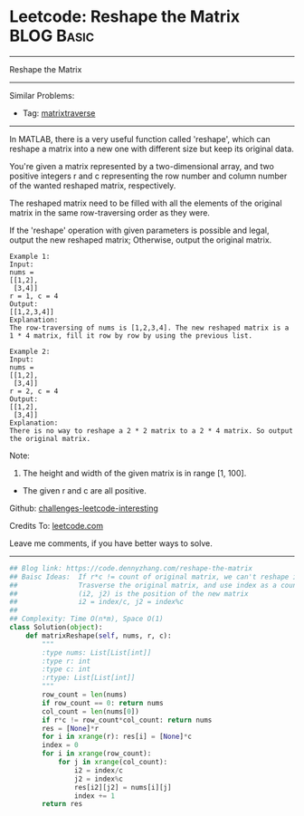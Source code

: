 * Leetcode: Reshape the Matrix                                   :BLOG:Basic:
#+STARTUP: showeverything
#+OPTIONS: toc:nil \n:t ^:nil creator:nil d:nil
:PROPERTIES:
:type:     matrixtraverse
:END:
---------------------------------------------------------------------
Reshape the Matrix
---------------------------------------------------------------------
Similar Problems:
- Tag: [[https://code.dennyzhang.com/tag/matrixtraverse][matrixtraverse]]
---------------------------------------------------------------------
In MATLAB, there is a very useful function called 'reshape', which can reshape a matrix into a new one with different size but keep its original data.

You're given a matrix represented by a two-dimensional array, and two positive integers r and c representing the row number and column number of the wanted reshaped matrix, respectively.

The reshaped matrix need to be filled with all the elements of the original matrix in the same row-traversing order as they were.

If the 'reshape' operation with given parameters is possible and legal, output the new reshaped matrix; Otherwise, output the original matrix.
#+BEGIN_EXAMPLE
Example 1:
Input: 
nums = 
[[1,2],
 [3,4]]
r = 1, c = 4
Output: 
[[1,2,3,4]]
Explanation:
The row-traversing of nums is [1,2,3,4]. The new reshaped matrix is a 1 * 4 matrix, fill it row by row by using the previous list.
#+END_EXAMPLE

#+BEGIN_EXAMPLE
Example 2:
Input: 
nums = 
[[1,2],
 [3,4]]
r = 2, c = 4
Output: 
[[1,2],
 [3,4]]
Explanation:
There is no way to reshape a 2 * 2 matrix to a 2 * 4 matrix. So output the original matrix.
#+END_EXAMPLE

Note:
1. The height and width of the given matrix is in range [1, 100].
- The given r and c are all positive.

Github: [[url-external:https://github.com/DennyZhang/challenges-leetcode-interesting/tree/master/problems/reshape-the-matrix][challenges-leetcode-interesting]]

Credits To: [[url-external:https://leetcode.com/problems/reshape-the-matrix/description/][leetcode.com]]

Leave me comments, if you have better ways to solve.
---------------------------------------------------------------------

#+BEGIN_SRC python
## Blog link: https://code.dennyzhang.com/reshape-the-matrix
## Baisc Ideas:  If r*c != count of original matrix, we can't reshape it.
##               Trasverse the original matrix, and use index as a counter.
##               (i2, j2) is the position of the new matrix
##               i2 = index/c, j2 = index%c
##
## Complexity: Time O(n*m), Space O(1)
class Solution(object):
    def matrixReshape(self, nums, r, c):
        """
        :type nums: List[List[int]]
        :type r: int
        :type c: int
        :rtype: List[List[int]]
        """
        row_count = len(nums)
        if row_count == 0: return nums
        col_count = len(nums[0])
        if r*c != row_count*col_count: return nums
        res = [None]*r
        for i in xrange(r): res[i] = [None]*c
        index = 0
        for i in xrange(row_count):
            for j in xrange(col_count):
                i2 = index/c
                j2 = index%c
                res[i2][j2] = nums[i][j]
                index += 1
        return res
#+END_SRC
